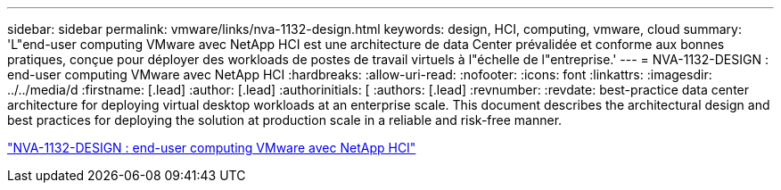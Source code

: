 ---
sidebar: sidebar 
permalink: vmware/links/nva-1132-design.html 
keywords: design, HCI, computing, vmware, cloud 
summary: 'L"end-user computing VMware avec NetApp HCI est une architecture de data Center prévalidée et conforme aux bonnes pratiques, conçue pour déployer des workloads de postes de travail virtuels à l"échelle de l"entreprise.' 
---
= NVA-1132-DESIGN : end-user computing VMware avec NetApp HCI
:hardbreaks:
:allow-uri-read: 
:nofooter: 
:icons: font
:linkattrs: 
:imagesdir: ../../media/d
:firstname: [.lead]
:author: [.lead]
:authorinitials: [
:authors: [.lead]
:revnumber: 
:revdate: best-practice data center architecture for deploying virtual desktop workloads at an enterprise scale. This document describes the architectural design and best practices for deploying the solution at production scale in a reliable and risk-free manner.


link:https://www.netapp.com/pdf.html?item=/media/7121-nva1132designpdf.pdf["NVA-1132-DESIGN : end-user computing VMware avec NetApp HCI"^]
